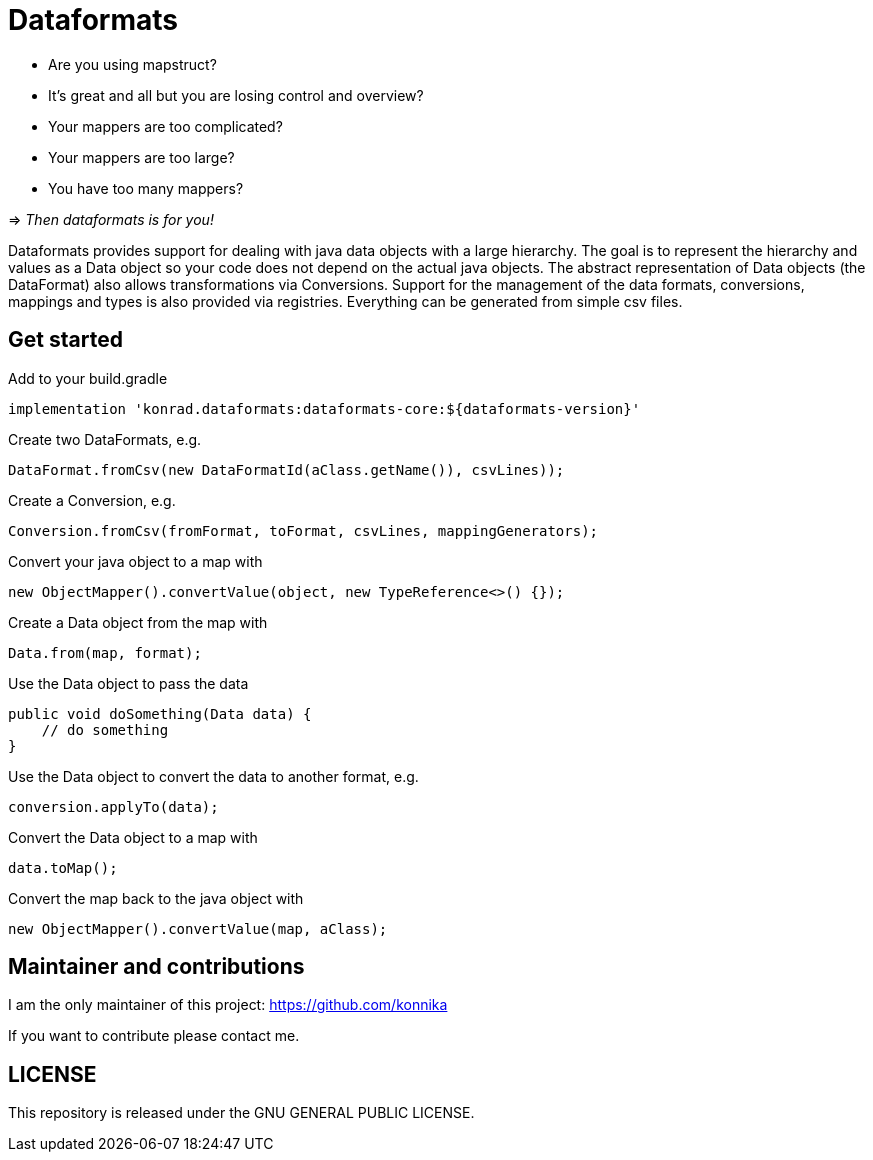 = Dataformats

* Are you using mapstruct?
* It's great and all but you are losing control and overview?
* Your mappers are too complicated?
* Your mappers are too large?
* You have too many mappers?

=> _Then dataformats is for you!_

Dataformats provides support for dealing with java data objects with a large hierarchy.
The goal is to represent the hierarchy and values as a Data object so your code does not depend on the actual java objects.
The abstract representation of Data objects (the DataFormat) also allows transformations via Conversions.
Support for the management of the data formats, conversions, mappings and types is also provided via registries.
Everything can be generated from simple csv files.

== Get started

.Add to your build.gradle
[source,groovy]
----
implementation 'konrad.dataformats:dataformats-core:${dataformats-version}'
----

.Create two DataFormats, e.g.
[source,java]
----
DataFormat.fromCsv(new DataFormatId(aClass.getName()), csvLines));
----

.Create a Conversion, e.g.
[source,java]
----
Conversion.fromCsv(fromFormat, toFormat, csvLines, mappingGenerators);
----

.Convert your java object to a map with
[source,java]
----
new ObjectMapper().convertValue(object, new TypeReference<>() {});
----

.Create a Data object from the map with
[source,java]
----
Data.from(map, format);
----

.Use the Data object to pass the data
[source,java]
----
public void doSomething(Data data) {
    // do something
}
----

.Use the Data object to convert the data to another format, e.g.
[source,java]
----
conversion.applyTo(data);
----

.Convert the Data object to a map with
[source,java]
----
data.toMap();
----

.Convert the map back to the java object with
[source,java]
----
new ObjectMapper().convertValue(map, aClass);
----

== Maintainer and contributions

I am the only maintainer of this project: https://github.com/konnika

If you want to contribute please contact me.

== LICENSE

This repository is released under the GNU GENERAL PUBLIC LICENSE.




